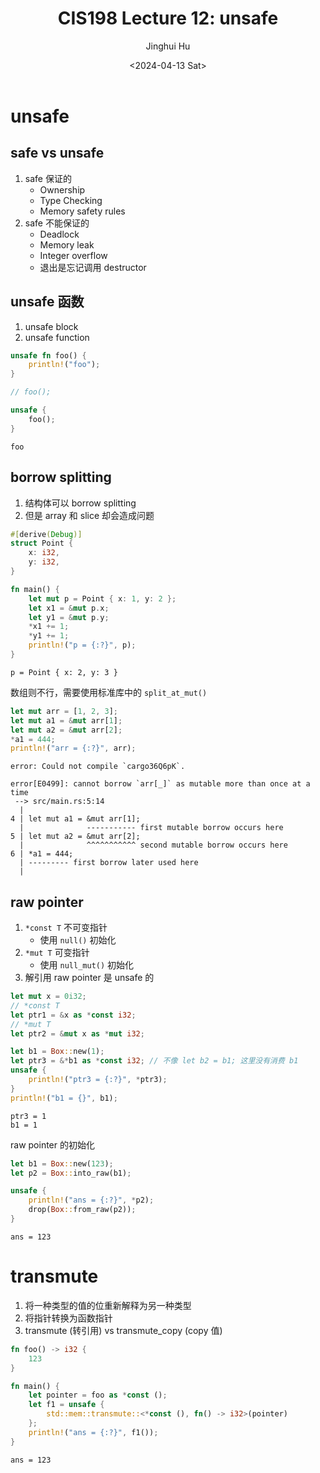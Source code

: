 #+TITLE: CIS198 Lecture 12: unsafe
#+AUTHOR: Jinghui Hu
#+EMAIL: hujinghui@buaa.edu.cn
#+DATE: <2024-04-13 Sat>
#+STARTUP: overview num indent
#+OPTIONS: ^:nil

* unsafe
** safe vs unsafe
1. safe 保证的
   - Ownership
   - Type Checking
   - Memory safety rules
2. safe 不能保证的
   - Deadlock
   - Memory leak
   - Integer overflow
   - 退出是忘记调用 destructor
** unsafe 函数
1. unsafe block
2. unsafe function
#+BEGIN_SRC rust :exports both
  unsafe fn foo() {
      println!("foo");
  }

  // foo();

  unsafe {
      foo();
  }
#+END_SRC

#+RESULTS:
: foo

** borrow splitting
1. 结构体可以 borrow splitting
2. 但是 array 和 slice 却会造成问题
#+BEGIN_SRC rust :exports both
  #[derive(Debug)]
  struct Point {
      x: i32,
      y: i32,
  }

  fn main() {
      let mut p = Point { x: 1, y: 2 };
      let x1 = &mut p.x;
      let y1 = &mut p.y;
      ,*x1 += 1;
      ,*y1 += 1;
      println!("p = {:?}", p);
  }
#+END_SRC

#+RESULTS:
: p = Point { x: 2, y: 3 }

数组则不行，需要使用标准库中的 ~split_at_mut()~
#+BEGIN_SRC rust :exports both
  let mut arr = [1, 2, 3];
  let mut a1 = &mut arr[1];
  let mut a2 = &mut arr[2];
  ,*a1 = 444;
  println!("arr = {:?}", arr);
#+END_SRC

#+RESULTS:
: error: Could not compile `cargo36Q6pK`.

#+BEGIN_EXAMPLE
  error[E0499]: cannot borrow `arr[_]` as mutable more than once at a time
   --> src/main.rs:5:14
    |
  4 | let mut a1 = &mut arr[1];
    |              ----------- first mutable borrow occurs here
  5 | let mut a2 = &mut arr[2];
    |              ^^^^^^^^^^^ second mutable borrow occurs here
  6 | *a1 = 444;
    | --------- first borrow later used here
    |
#+END_EXAMPLE

** raw pointer
1. ~*const T~ 不可变指针
   - 使用 ~null()~ 初始化
2. ~*mut T~ 可变指针
   - 使用 ~null_mut()~ 初始化
3. 解引用 raw pointer 是 unsafe 的

#+BEGIN_SRC rust :exports both
  let mut x = 0i32;
  // *const T
  let ptr1 = &x as *const i32;
  // *mut T
  let ptr2 = &mut x as *mut i32;

  let b1 = Box::new(1);
  let ptr3 = &*b1 as *const i32; // 不像 let b2 = b1; 这里没有消费 b1
  unsafe {
      println!("ptr3 = {:?}", *ptr3);
  }
  println!("b1 = {}", b1);
#+END_SRC

#+RESULTS:
: ptr3 = 1
: b1 = 1

raw pointer 的初始化
#+BEGIN_SRC rust :exports both
  let b1 = Box::new(123);
  let p2 = Box::into_raw(b1);

  unsafe {
      println!("ans = {:?}", *p2);
      drop(Box::from_raw(p2));
  }
#+END_SRC

#+RESULTS:
: ans = 123

* transmute
1. 将一种类型的值的位重新解释为另一种类型
2. 将指针转换为函数指针
3. transmute (转引用) vs transmute_copy (copy 值)
#+BEGIN_SRC rust :exports both
  fn foo() -> i32 {
      123
  }

  fn main() {
      let pointer = foo as *const ();
      let f1 = unsafe {
          std::mem::transmute::<*const (), fn() -> i32>(pointer)
      };
      println!("ans = {:?}", f1());
  }
#+END_SRC

#+RESULTS:
: ans = 123
